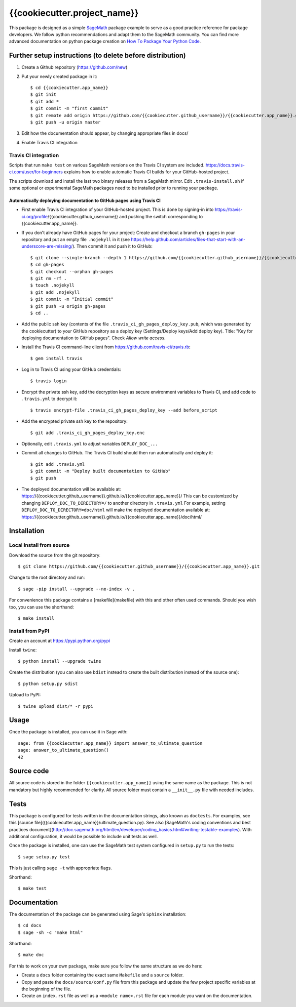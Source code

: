 =========================
{{cookiecutter.project_name}}
=========================

This package is designed as a simple `SageMath <http://www.sagemath.org>`_ package
example to serve as a good practice reference for package developers. We follow
python recommendations and adapt them to the SageMath community. You can find more
advanced documentation on python package creation on
`How To Package Your Python Code <https://packaging.python.org/>`_.

Further setup instructions (to delete before distribution)
----------------------------------------------------------

1) Create a Github repository (https://github.com/new)

2) Put your newly created package in it::

     $ cd {{cookiecutter.app_name}}
     $ git init
     $ git add *
     $ git commit -m "first commit"
     $ git remote add origin https://github.com/{{cookiecutter.github_username}}/{{cookiecutter.app_name}}.git
     $ git push -u origin master

3) Edit how the documentation should appear, by changing appropriate files in docs/

4) Enable Travis CI integration

Travis CI integration
^^^^^^^^^^^^^^^^^^^^^

.. image:: https://travis-ci.org/{{cookiecutter.github_username}}/{{cookiecutter.app_name}}.svg?branch=master
    :target: https://travis-ci.org/{{cookiecutter.github_username}}/{{cookiecutter.app_name}}

Scripts that run ``make test`` on various SageMath versions on the
Travis CI system are included.
https://docs.travis-ci.com/user/for-beginners explains how to enable
automatic Travis CI builds for your GitHub-hosted project.

The scripts download and install the last two binary releases from a
SageMath mirror.  Edit ``.travis-install.sh`` if some optional or
experimental SageMath packages need to be installed prior to running
your package.

Automatically deploying documentation to GitHub pages using Travis CI
.....................................................................

* First enable Travis CI integration of your GitHub-hosted project. This is done by signing-in into https://travis-ci.org/profile/{{cookiecutter.github_username}} and pushing the switch corresponding to {{cookiecutter.app_name}}.

* If you don't already have GitHub pages for your project: Create and
  checkout a branch ``gh-pages`` in your repository and put an empty
  file ``.nojekyll`` in it (see
  https://help.github.com/articles/files-that-start-with-an-underscore-are-missing/).
  Then commit it and push it to GitHub::

    $ git clone --single-branch --depth 1 https://github.com/{{cookiecutter.github_username}}/{{cookiecutter.app_name}}.git gh-pages
    $ cd gh-pages
    $ git checkout --orphan gh-pages
    $ git rm -rf .
    $ touch .nojekyll
    $ git add .nojekyll
    $ git commit -m "Initial commit"
    $ git push -u origin gh-pages
    $ cd ..

* Add the public ssh key (contents of the file
  ``.travis_ci_gh_pages_deploy_key.pub``, which was generated
  by the cookiecutter) to your GitHub repository
  as a deploy key (Settings/Deploy keys/Add deploy key).
  Title: "Key for deploying documentation to GitHub pages".
  Check *Allow write access*.

* Install the Travis CI command-line client from
  https://github.com/travis-ci/travis.rb::

    $ gem install travis

* Log in to Travis CI using your GitHub credentials::

    $ travis login

* Encrypt the private ssh key, add the decryption keys
  as secure environment variables to Travis CI, and
  add code to ``.travis.yml`` to decrypt it::

    $ travis encrypt-file .travis_ci_gh_pages_deploy_key --add before_script

* Add the encrypted private ssh key to the repository::

    $ git add .travis_ci_gh_pages_deploy_key.enc

* Optionally, edit ``.travis.yml`` to adjust variables ``DEPLOY_DOC_...``

* Commit all changes to GitHub.  The Travis CI build should then run
  automatically and deploy it::

    $ git add .travis.yml
    $ git commit -m "Deploy built documentation to GitHub"
    $ git push

* The deployed documentation will be available at:
  https://{{cookiecutter.github_username}}.github.io/{{cookiecutter.app_name}}/
  This can be customized by changing ``DEPLOY_DOC_TO_DIRECTORY=/``
  to another directory in ``.travis.yml``
  For example, setting ``DEPLOY_DOC_TO_DIRECTORY=doc/html`` will make
  the deployed documentation available at:
  https://{{cookiecutter.github_username}}.github.io/{{cookiecutter.app_name}}/doc/html/


Installation
------------

Local install from source
^^^^^^^^^^^^^^^^^^^^^^^^^

Download the source from the git repository::

    $ git clone https://github.com/{{cookiecutter.github_username}}/{{cookiecutter.app_name}}.git

Change to the root directory and run::

    $ sage -pip install --upgrade --no-index -v .

For convenience this package contains a [makefile](makefile) with this
and other often used commands. Should you wish too, you can use the
shorthand::

    $ make install

Install from PyPI
^^^^^^^^^^^^^^^^^^

Create an account at https://pypi.python.org/pypi

Install ``twine``::

    $ python install --upgrade twine

Create the distribution (you can also use ``bdist`` instead to create the built distribution instead of the source one)::

    $ python setup.py sdist

Upload to PyPI::

    $ twine upload dist/* -r pypi

Usage
-----

Once the package is installed, you can use it in Sage with::

    sage: from {{cookiecutter.app_name}} import answer_to_ultimate_question
    sage: answer_to_ultimate_question()
    42

Source code
-----------

All source code is stored in the folder ``{{cookiecutter.app_name}}`` using the same name as the
package. This is not mandatory but highly recommended for clarity. All source folder
must contain a ``__init__.py`` file with needed includes.

Tests
-----

This package is configured for tests written in the documentation
strings, also known as ``doctests``. For examples, see this
[source file]({{cookiecutter.app_name}}/ultimate_question.py). See also
[SageMath's coding conventions and best practices document](http://doc.sagemath.org/html/en/developer/coding_basics.html#writing-testable-examples).
With additional configuration, it would be possible to include unit
tests as well.

Once the package is installed, one can use the SageMath test system
configured in ``setup.py`` to run the tests::

    $ sage setup.py test

This is just calling ``sage -t`` with appropriate flags.

Shorthand::

    $ make test

Documentation
-------------

The documentation of the package can be generated using Sage's
``Sphinx`` installation::

    $ cd docs
    $ sage -sh -c "make html"

Shorthand::

    $ make doc

For this to work on your own package, make sure you follow the same
structure as we do here:

* Create a ``docs`` folder containing the exact same ``Makefile`` and a ``source``
  folder.
* Copy and paste the ``docs/source/conf.py`` file from this package and update
  the few project specific variables at the beginning of the file.
* Create an ``index.rst`` file as well as a ``<module name>.rst`` file for each
  module you want on the documentation.

